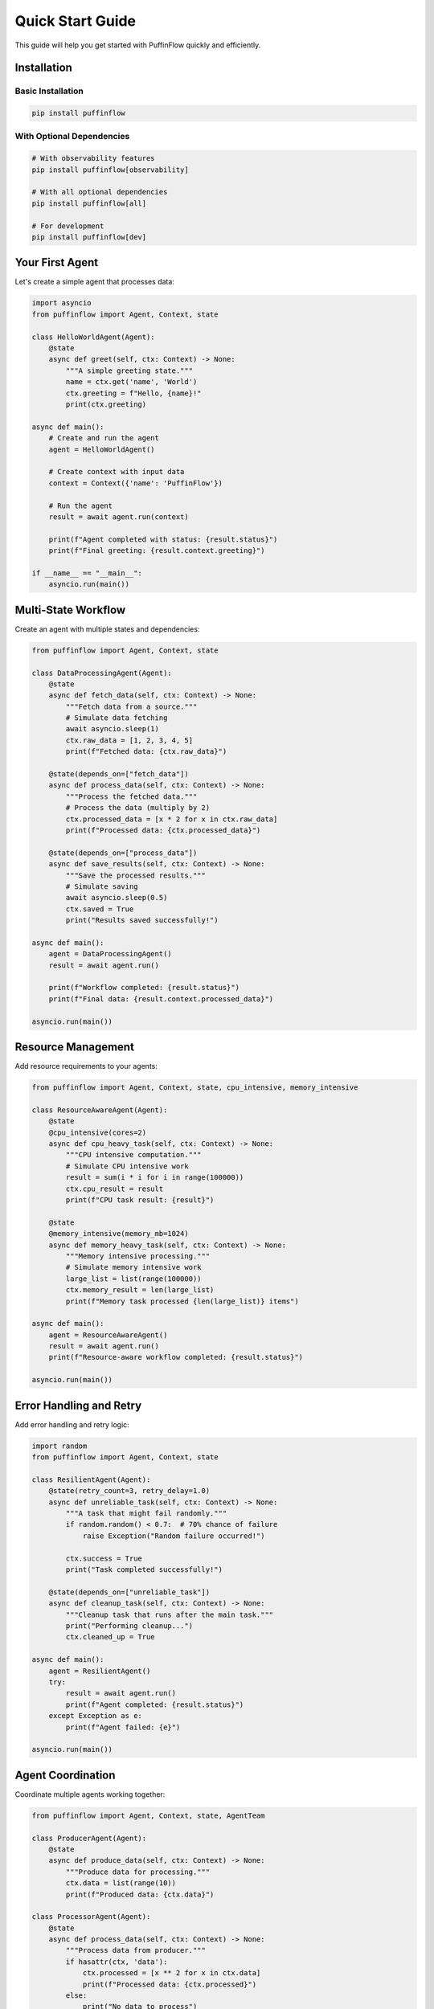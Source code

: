 Quick Start Guide
=================

This guide will help you get started with PuffinFlow quickly and efficiently.

Installation
------------

Basic Installation
~~~~~~~~~~~~~~~~~~

.. code-block:: bash

   pip install puffinflow

With Optional Dependencies
~~~~~~~~~~~~~~~~~~~~~~~~~~

.. code-block:: bash

   # With observability features
   pip install puffinflow[observability]

   # With all optional dependencies
   pip install puffinflow[all]

   # For development
   pip install puffinflow[dev]

Your First Agent
----------------

Let's create a simple agent that processes data:

.. code-block:: python

   import asyncio
   from puffinflow import Agent, Context, state

   class HelloWorldAgent(Agent):
       @state
       async def greet(self, ctx: Context) -> None:
           """A simple greeting state."""
           name = ctx.get('name', 'World')
           ctx.greeting = f"Hello, {name}!"
           print(ctx.greeting)

   async def main():
       # Create and run the agent
       agent = HelloWorldAgent()
       
       # Create context with input data
       context = Context({'name': 'PuffinFlow'})
       
       # Run the agent
       result = await agent.run(context)
       
       print(f"Agent completed with status: {result.status}")
       print(f"Final greeting: {result.context.greeting}")

   if __name__ == "__main__":
       asyncio.run(main())

Multi-State Workflow
--------------------

Create an agent with multiple states and dependencies:

.. code-block:: python

   from puffinflow import Agent, Context, state

   class DataProcessingAgent(Agent):
       @state
       async def fetch_data(self, ctx: Context) -> None:
           """Fetch data from a source."""
           # Simulate data fetching
           await asyncio.sleep(1)
           ctx.raw_data = [1, 2, 3, 4, 5]
           print(f"Fetched data: {ctx.raw_data}")

       @state(depends_on=["fetch_data"])
       async def process_data(self, ctx: Context) -> None:
           """Process the fetched data."""
           # Process the data (multiply by 2)
           ctx.processed_data = [x * 2 for x in ctx.raw_data]
           print(f"Processed data: {ctx.processed_data}")

       @state(depends_on=["process_data"])
       async def save_results(self, ctx: Context) -> None:
           """Save the processed results."""
           # Simulate saving
           await asyncio.sleep(0.5)
           ctx.saved = True
           print("Results saved successfully!")

   async def main():
       agent = DataProcessingAgent()
       result = await agent.run()
       
       print(f"Workflow completed: {result.status}")
       print(f"Final data: {result.context.processed_data}")

   asyncio.run(main())

Resource Management
-------------------

Add resource requirements to your agents:

.. code-block:: python

   from puffinflow import Agent, Context, state, cpu_intensive, memory_intensive

   class ResourceAwareAgent(Agent):
       @state
       @cpu_intensive(cores=2)
       async def cpu_heavy_task(self, ctx: Context) -> None:
           """CPU intensive computation."""
           # Simulate CPU intensive work
           result = sum(i * i for i in range(100000))
           ctx.cpu_result = result
           print(f"CPU task result: {result}")

       @state
       @memory_intensive(memory_mb=1024)
       async def memory_heavy_task(self, ctx: Context) -> None:
           """Memory intensive processing."""
           # Simulate memory intensive work
           large_list = list(range(100000))
           ctx.memory_result = len(large_list)
           print(f"Memory task processed {len(large_list)} items")

   async def main():
       agent = ResourceAwareAgent()
       result = await agent.run()
       print(f"Resource-aware workflow completed: {result.status}")

   asyncio.run(main())

Error Handling and Retry
-------------------------

Add error handling and retry logic:

.. code-block:: python

   import random
   from puffinflow import Agent, Context, state

   class ResilientAgent(Agent):
       @state(retry_count=3, retry_delay=1.0)
       async def unreliable_task(self, ctx: Context) -> None:
           """A task that might fail randomly."""
           if random.random() < 0.7:  # 70% chance of failure
               raise Exception("Random failure occurred!")
           
           ctx.success = True
           print("Task completed successfully!")

       @state(depends_on=["unreliable_task"])
       async def cleanup_task(self, ctx: Context) -> None:
           """Cleanup task that runs after the main task."""
           print("Performing cleanup...")
           ctx.cleaned_up = True

   async def main():
       agent = ResilientAgent()
       try:
           result = await agent.run()
           print(f"Agent completed: {result.status}")
       except Exception as e:
           print(f"Agent failed: {e}")

   asyncio.run(main())

Agent Coordination
------------------

Coordinate multiple agents working together:

.. code-block:: python

   from puffinflow import Agent, Context, state, AgentTeam

   class ProducerAgent(Agent):
       @state
       async def produce_data(self, ctx: Context) -> None:
           """Produce data for processing."""
           ctx.data = list(range(10))
           print(f"Produced data: {ctx.data}")

   class ProcessorAgent(Agent):
       @state
       async def process_data(self, ctx: Context) -> None:
           """Process data from producer."""
           if hasattr(ctx, 'data'):
               ctx.processed = [x ** 2 for x in ctx.data]
               print(f"Processed data: {ctx.processed}")
           else:
               print("No data to process")

   class ConsumerAgent(Agent):
       @state
       async def consume_data(self, ctx: Context) -> None:
           """Consume processed data."""
           if hasattr(ctx, 'processed'):
               ctx.sum = sum(ctx.processed)
               print(f"Sum of processed data: {ctx.sum}")

   async def main():
       # Create a team of agents
       team = AgentTeam([
           ProducerAgent(),
           ProcessorAgent(),
           ConsumerAgent()
       ])
       
       result = await team.run()
       print(f"Team completed: {result.status}")

   asyncio.run(main())

Parallel Execution
------------------

Run multiple agents in parallel:

.. code-block:: python

   from puffinflow import Agent, Context, state, run_agents_parallel

   class WorkerAgent(Agent):
       def __init__(self, worker_id: int):
           super().__init__()
           self.worker_id = worker_id

       @state
       async def do_work(self, ctx: Context) -> None:
           """Simulate work being done."""
           await asyncio.sleep(random.uniform(1, 3))
           ctx.result = f"Worker {self.worker_id} completed"
           print(ctx.result)

   async def main():
       # Create multiple worker agents
       workers = [WorkerAgent(i) for i in range(5)]
       
       # Run all workers in parallel
       results = await run_agents_parallel(workers)
       
       print("All workers completed:")
       for i, result in enumerate(results):
           print(f"  Worker {i}: {result.status}")

   asyncio.run(main())

Checkpointing and Recovery
--------------------------

Enable checkpointing for long-running workflows:

.. code-block:: python

   from puffinflow import Agent, Context, state

   class CheckpointedAgent(Agent):
       def __init__(self):
           super().__init__(enable_checkpointing=True)

       @state
       async def long_running_task(self, ctx: Context) -> None:
           """A long-running task with checkpointing."""
           for i in range(10):
               # Simulate work
               await asyncio.sleep(0.5)
               ctx.progress = i + 1
               
               # Save checkpoint every 3 iterations
               if (i + 1) % 3 == 0:
                   await self.save_checkpoint(ctx)
                   print(f"Checkpoint saved at progress: {ctx.progress}")
           
           ctx.completed = True
           print("Long-running task completed!")

   async def main():
       agent = CheckpointedAgent()
       
       # Try to restore from checkpoint first
       restored = await agent.restore_from_checkpoint()
       if restored:
           print("Restored from checkpoint")
       
       result = await agent.run()
       print(f"Agent completed: {result.status}")

   asyncio.run(main())

Configuration and Settings
--------------------------

Configure PuffinFlow for your environment:

.. code-block:: python

   from puffinflow import get_settings, Agent, Context, state

   # Get current settings
   settings = get_settings()
   print(f"Default timeout: {settings.default_timeout}")
   print(f"Max retries: {settings.max_retries}")

   # You can also override settings
   class ConfiguredAgent(Agent):
       def __init__(self):
           super().__init__(
               timeout=30,  # 30 second timeout
               max_retries=5,  # Maximum 5 retries
               enable_checkpointing=True
           )

       @state
       async def configured_task(self, ctx: Context) -> None:
           """Task with custom configuration."""
           ctx.message = "Task with custom settings"
           print(ctx.message)

   async def main():
       agent = ConfiguredAgent()
       result = await agent.run()
       print(f"Configured agent completed: {result.status}")

   asyncio.run(main())

Next Steps
----------

Now that you've learned the basics, you can:

1. **Explore Advanced Features**: Check out the :doc:`advanced` guide for more sophisticated patterns
2. **See More Examples**: Browse the :doc:`examples` section for real-world use cases
3. **Read the API Documentation**: Dive deep into the :doc:`../api/index` for complete reference
4. **Add Observability**: Learn about monitoring and tracing in the observability documentation
5. **Implement Reliability Patterns**: Explore circuit breakers and bulkheads for fault tolerance

Common Patterns
---------------

Here are some common patterns you'll use frequently:

Sequential Processing
~~~~~~~~~~~~~~~~~~~~~

.. code-block:: python

   class SequentialAgent(Agent):
       @state
       async def step_1(self, ctx: Context) -> None:
           ctx.step1_result = "Step 1 complete"

       @state(depends_on=["step_1"])
       async def step_2(self, ctx: Context) -> None:
           ctx.step2_result = "Step 2 complete"

       @state(depends_on=["step_2"])
       async def step_3(self, ctx: Context) -> None:
           ctx.final_result = "All steps complete"

Conditional Execution
~~~~~~~~~~~~~~~~~~~~~

.. code-block:: python

   class ConditionalAgent(Agent):
       @state
       async def check_condition(self, ctx: Context) -> None:
           ctx.should_process = ctx.get('input_value', 0) > 10

       @state(depends_on=["check_condition"])
       async def conditional_processing(self, ctx: Context) -> None:
           if ctx.should_process:
               ctx.result = "Processing performed"
           else:
               ctx.result = "Processing skipped"

Data Pipeline
~~~~~~~~~~~~~

.. code-block:: python

   class DataPipelineAgent(Agent):
       @state
       async def extract(self, ctx: Context) -> None:
           """Extract data from source."""
           ctx.raw_data = await extract_from_source()

       @state(depends_on=["extract"])
       async def transform(self, ctx: Context) -> None:
           """Transform the extracted data."""
           ctx.transformed_data = await transform_data(ctx.raw_data)

       @state(depends_on=["transform"])
       async def load(self, ctx: Context) -> None:
           """Load data to destination."""
           await load_to_destination(ctx.transformed_data)
           ctx.pipeline_complete = True

This completes the quick start guide. You now have the foundation to build powerful workflows with PuffinFlow!